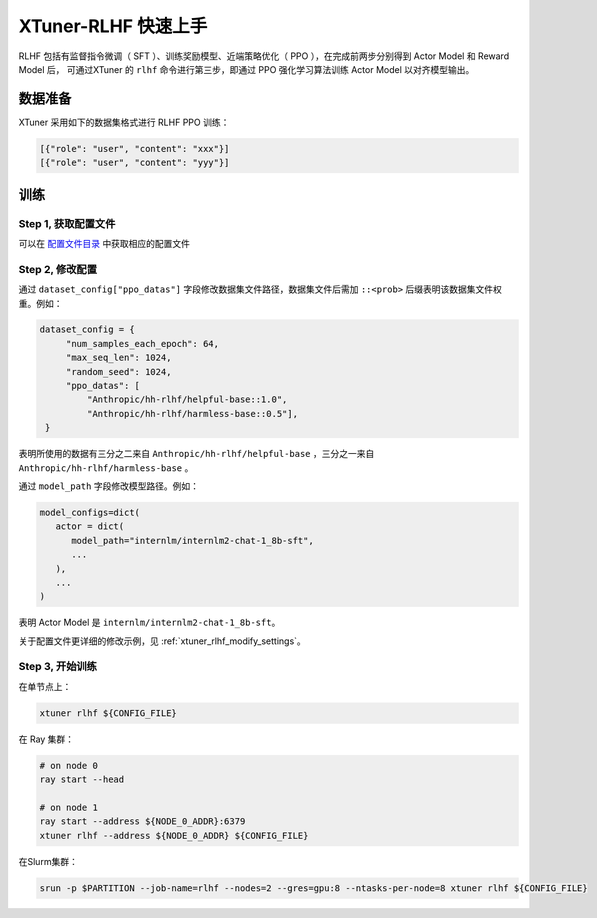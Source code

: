 .. _xtuner_rlhf_quick_start:

XTuner-RLHF 快速上手
===================================

RLHF 包括有监督指令微调（ SFT ）、训练奖励模型、近端策略优化（ PPO ），在完成前两步分别得到 Actor Model 和 Reward Model 后，
可通过XTuner 的 ``rlhf`` 命令进行第三步，即通过 PPO 强化学习算法训练 Actor Model 以对齐模型输出。

数据准备
--------

XTuner 采用如下的数据集格式进行 RLHF PPO 训练：

.. code:: json

   [{"role": "user", "content": "xxx"}]
   [{"role": "user", "content": "yyy"}]

训练
--------

Step 1, 获取配置文件
~~~~~~~~~~~~~~~~~~~

可以在 `配置文件目录 <https://github.com/InternLM/xtuner/tree/main/examples/rlhf>`__ 中获取相应的配置文件

Step 2, 修改配置
~~~~~~~~~~~~~~~~~~~

通过 ``dataset_config["ppo_datas"]`` 字段修改数据集文件路径，数据集文件后需加 ``::<prob>`` 后缀表明该数据集文件权重。例如：

.. code:: python

   dataset_config = {
        "num_samples_each_epoch": 64,
        "max_seq_len": 1024,
        "random_seed": 1024,
        "ppo_datas": [
            "Anthropic/hh-rlhf/helpful-base::1.0",
            "Anthropic/hh-rlhf/harmless-base::0.5"],
    }

表明所使用的数据有三分之二来自 ``Anthropic/hh-rlhf/helpful-base`` ，三分之一来自 ``Anthropic/hh-rlhf/harmless-base`` 。

通过 ``model_path`` 字段修改模型路径。例如：

.. code:: python

   model_configs=dict(
      actor = dict(
         model_path="internlm/internlm2-chat-1_8b-sft",
         ...
      ),
      ...
   )

表明 Actor Model 是 ``internlm/internlm2-chat-1_8b-sft``。

关于配置文件更详细的修改示例，见 :ref:`xtuner_rlhf_modify_settings`。

Step 3, 开始训练
~~~~~~~~~~~~~~~~

在单节点上：

.. code:: bash

   xtuner rlhf ${CONFIG_FILE}

在 Ray 集群：

.. code:: bash

   # on node 0
   ray start --head

   # on node 1
   ray start --address ${NODE_0_ADDR}:6379
   xtuner rlhf --address ${NODE_0_ADDR} ${CONFIG_FILE}

在Slurm集群：

.. code:: bash

   srun -p $PARTITION --job-name=rlhf --nodes=2 --gres=gpu:8 --ntasks-per-node=8 xtuner rlhf ${CONFIG_FILE}
